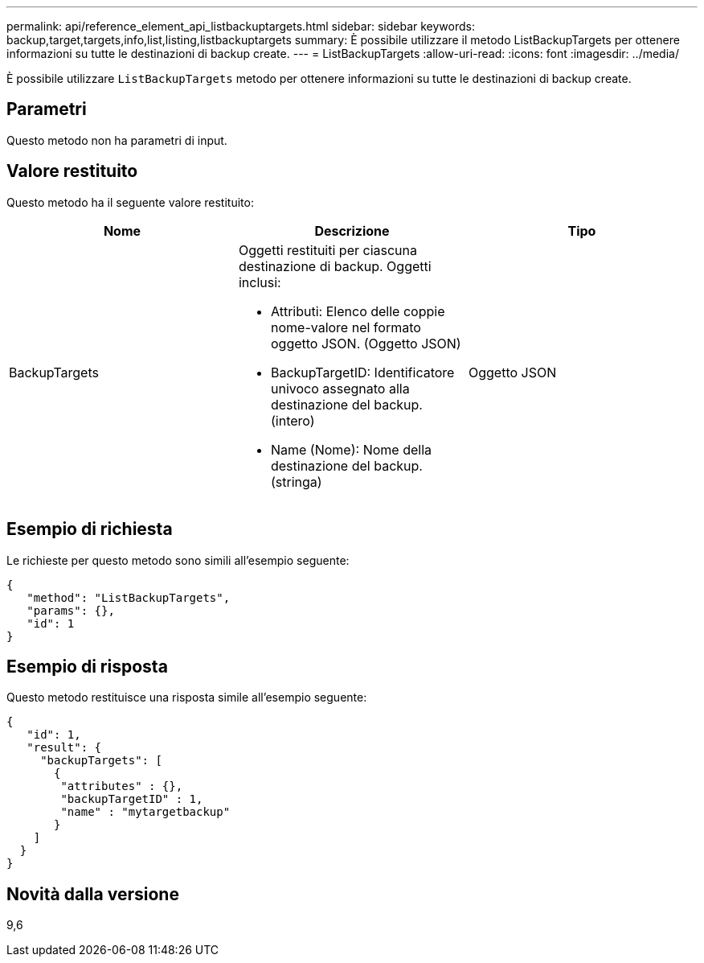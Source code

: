 ---
permalink: api/reference_element_api_listbackuptargets.html 
sidebar: sidebar 
keywords: backup,target,targets,info,list,listing,listbackuptargets 
summary: È possibile utilizzare il metodo ListBackupTargets per ottenere informazioni su tutte le destinazioni di backup create. 
---
= ListBackupTargets
:allow-uri-read: 
:icons: font
:imagesdir: ../media/


[role="lead"]
È possibile utilizzare `ListBackupTargets` metodo per ottenere informazioni su tutte le destinazioni di backup create.



== Parametri

Questo metodo non ha parametri di input.



== Valore restituito

Questo metodo ha il seguente valore restituito:

|===
| Nome | Descrizione | Tipo 


 a| 
BackupTargets
 a| 
Oggetti restituiti per ciascuna destinazione di backup. Oggetti inclusi:

* Attributi: Elenco delle coppie nome-valore nel formato oggetto JSON. (Oggetto JSON)
* BackupTargetID: Identificatore univoco assegnato alla destinazione del backup. (intero)
* Name (Nome): Nome della destinazione del backup. (stringa)

 a| 
Oggetto JSON

|===


== Esempio di richiesta

Le richieste per questo metodo sono simili all'esempio seguente:

[listing]
----
{
   "method": "ListBackupTargets",
   "params": {},
   "id": 1
}
----


== Esempio di risposta

Questo metodo restituisce una risposta simile all'esempio seguente:

[listing]
----
{
   "id": 1,
   "result": {
     "backupTargets": [
       {
        "attributes" : {},
        "backupTargetID" : 1,
        "name" : "mytargetbackup"
       }
    ]
  }
}
----


== Novità dalla versione

9,6
